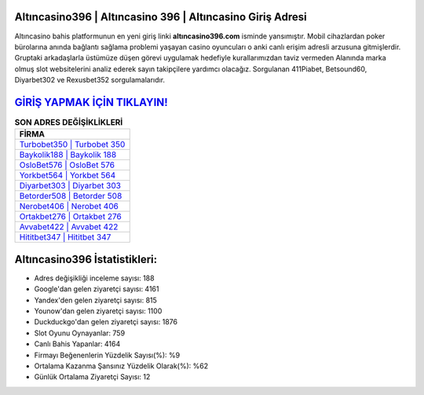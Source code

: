 ﻿Altıncasino396 | Altıncasino 396 | Altıncasino Giriş Adresi
===================================

.. image:: images/altincasino-giris.jpg
   :width: 600
   
Altıncasino bahis platformunun en yeni giriş linki **altıncasino396.com** isminde yansımıştır. Mobil cihazlardan poker bürolarına anında bağlantı sağlama problemi yaşayan casino oyuncuları o anki canlı erişim adresli arzusuna gitmişlerdir. Gruptaki arkadaşlarla üstümüze düşen görevi uygulamak hedefiyle kurallarımızdan taviz vermeden Alanında marka olmuş  slot websitelerini analiz ederek sayın takipçilere yardımcı olacağız. Sorgulanan 411Piabet, Betsound60, Diyarbet302 ve Rexusbet352 sorgulamalarıdır.

`GİRİŞ YAPMAK İÇİN TIKLAYIN! <https://urlday.cc/git>`_
==============

.. list-table:: **SON ADRES DEĞİŞİKLİKLERİ**
   :widths: 100
   :header-rows: 1

   * - FİRMA
   * - `Turbobet350 | Turbobet 350 <turbobet350-turbobet-350-turbobet-giris-adresi.html>`_
   * - `Baykolik188 | Baykolik 188 <baykolik188-baykolik-188-baykolik-giris-adresi.html>`_
   * - `OsloBet576 | OsloBet 576 <oslobet576-oslobet-576-oslobet-giris-adresi.html>`_	 
   * - `Yorkbet564 | Yorkbet 564 <yorkbet564-yorkbet-564-yorkbet-giris-adresi.html>`_	 
   * - `Diyarbet303 | Diyarbet 303 <diyarbet303-diyarbet-303-diyarbet-giris-adresi.html>`_ 
   * - `Betorder508 | Betorder 508 <betorder508-betorder-508-betorder-giris-adresi.html>`_
   * - `Nerobet406 | Nerobet 406 <nerobet406-nerobet-406-nerobet-giris-adresi.html>`_	 
   * - `Ortakbet276 | Ortakbet 276 <ortakbet276-ortakbet-276-ortakbet-giris-adresi.html>`_
   * - `Avvabet422 | Avvabet 422 <avvabet422-avvabet-422-avvabet-giris-adresi.html>`_
   * - `Hititbet347 | Hititbet 347 <hititbet347-hititbet-347-hititbet-giris-adresi.html>`_
	 
Altıncasino396 İstatistikleri:
===================================	 
* Adres değişikliği inceleme sayısı: 188
* Google'dan gelen ziyaretçi sayısı: 4161
* Yandex'den gelen ziyaretçi sayısı: 815
* Younow'dan gelen ziyaretçi sayısı: 1100
* Duckduckgo'dan gelen ziyaretçi sayısı: 1876
* Slot Oyunu Oynayanlar: 759
* Canlı Bahis Yapanlar: 4164
* Firmayı Beğenenlerin Yüzdelik Sayısı(%): %9
* Ortalama Kazanma Şansınız Yüzdelik Olarak(%): %62
* Günlük Ortalama Ziyaretçi Sayısı: 12
